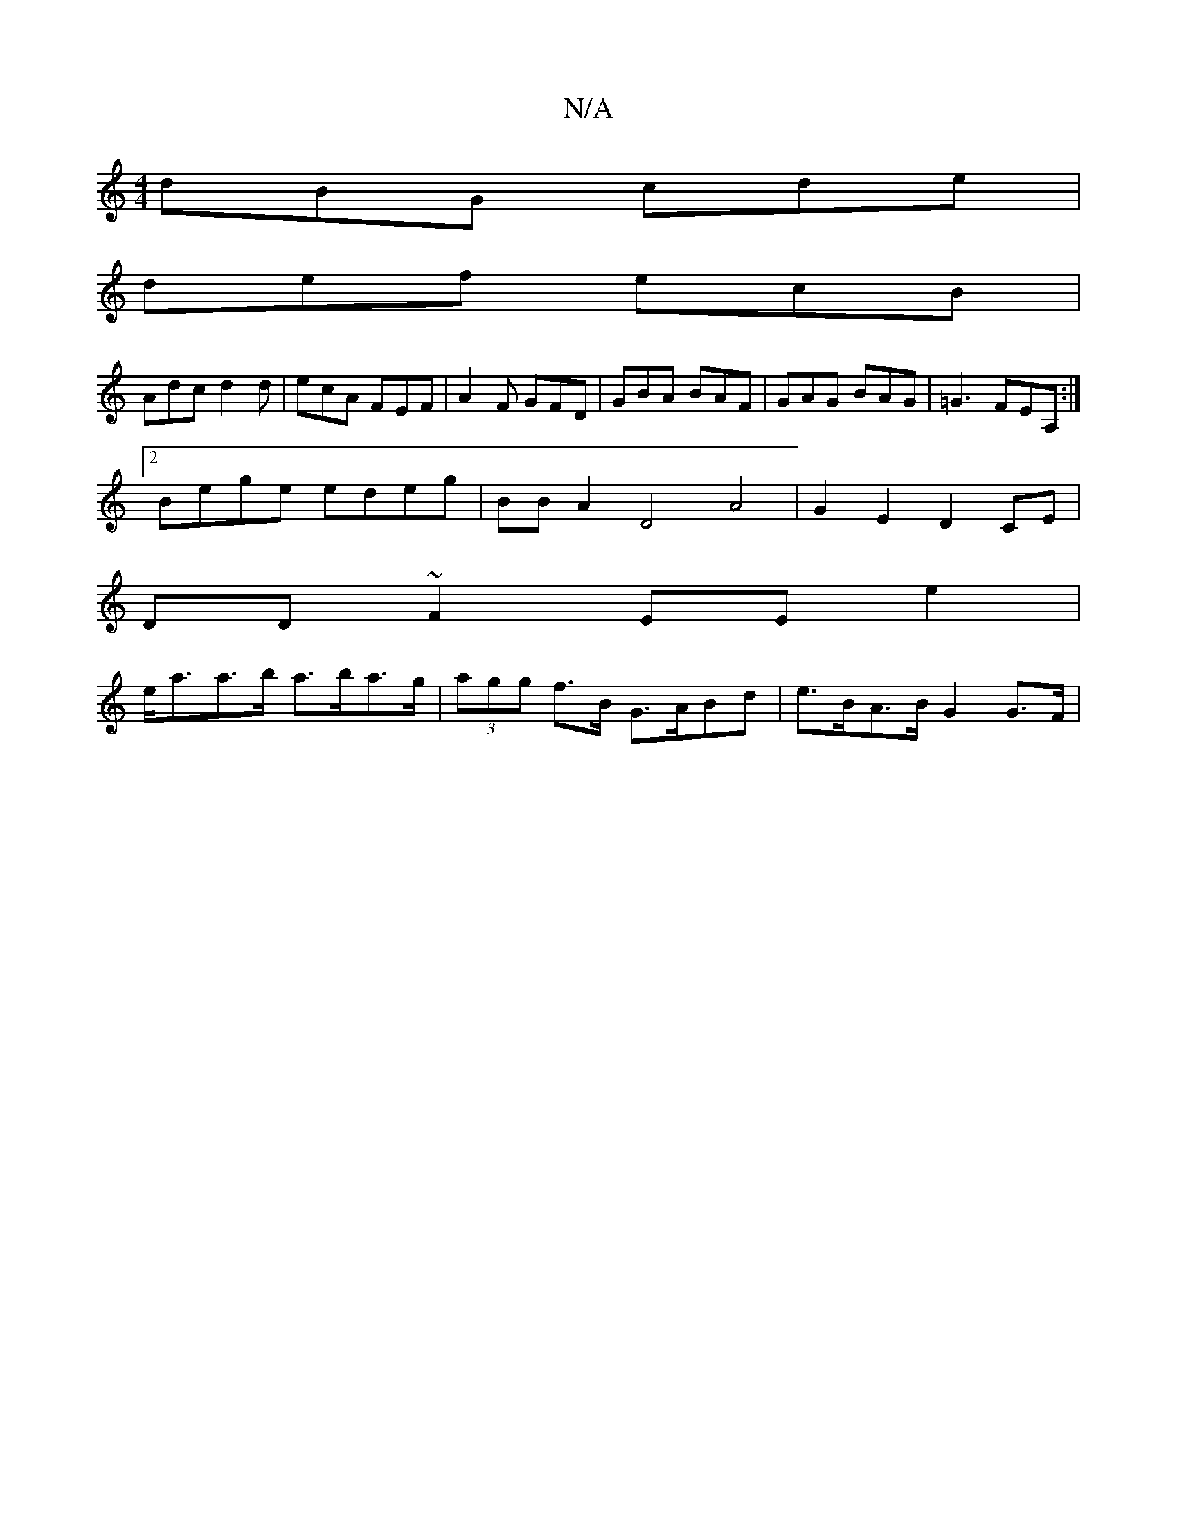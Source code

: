 X:1
T:N/A
M:4/4
R:N/A
K:Cmajor
dBG cde |
def ecB |
Adc d2d | ecA FEF | A2F GFD | GBA BAF | GAG BAG | =G3 FEA, :|
[2 Bege edeg | BB A2 D4 A4|G2E2 D2 CE|
DD~F2 EE e2 |
e<aa>b a>ba>g | (3agg f>B G>ABd | e>BA>B G2 G>F |

Ac AB eA|]3/2 